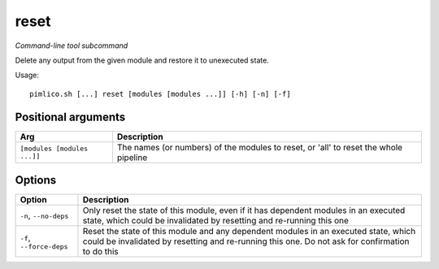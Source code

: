 .. _command_reset:

reset
~~~~~


*Command-line tool subcommand*

Delete any output from the given module and restore it to unexecuted state.


Usage:

::

    pimlico.sh [...] reset [modules [modules ...]] [-h] [-n] [-f]


Positional arguments
====================

+-----------------------------+--------------------------------------------------------------------------------------+
| Arg                         | Description                                                                          |
+=============================+======================================================================================+
| ``[modules [modules ...]]`` | The names (or numbers) of the modules to reset, or 'all' to reset the whole pipeline |
+-----------------------------+--------------------------------------------------------------------------------------+

Options
=======

+--------------------------+----------------------------------------------------------------------------------------------------------------------------------------------------------------------------------------+
| Option                   | Description                                                                                                                                                                            |
+==========================+========================================================================================================================================================================================+
| ``-n``, ``--no-deps``    | Only reset the state of this module, even if it has dependent modules in an executed state, which could be invalidated by resetting and re-running this one                            |
+--------------------------+----------------------------------------------------------------------------------------------------------------------------------------------------------------------------------------+
| ``-f``, ``--force-deps`` | Reset the state of this module and any dependent modules in an executed state, which could be invalidated by resetting and re-running this one. Do not ask for confirmation to do this |
+--------------------------+----------------------------------------------------------------------------------------------------------------------------------------------------------------------------------------+

